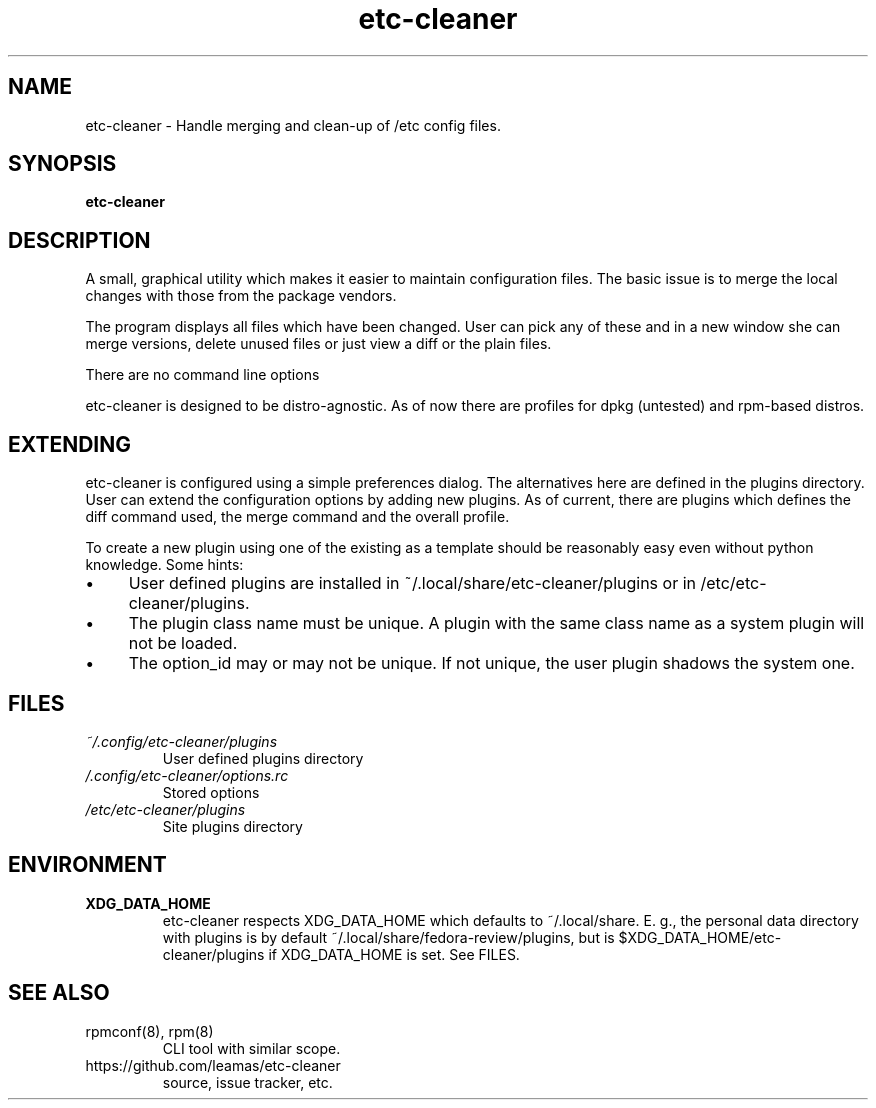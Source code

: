 .TH "etc-cleaner" 8
.SH NAME
etc-cleaner \- Handle merging and clean-up of /etc config files.

.SH SYNOPSIS
.B etc-cleaner

.SH DESCRIPTION

A small, graphical utility which makes it easier to maintain configuration
files. The basic issue is to merge the local changes with those from the
package vendors.
.PP
The program displays all files which have been changed. User can pick any
of these and in a new window she can merge versions, delete unused files or
just view a diff or the plain files.
.PP
There are no command line options
.PP
etc-cleaner is designed to be distro-agnostic. As of now there are profiles
for dpkg (untested) and rpm-based distros.
.SH EXTENDING
etc-cleaner is configured using a simple preferences dialog. The alternatives
here are defined in the plugins directory. User can extend the configuration
options by adding new plugins. As of current, there are plugins which defines
the diff command used, the merge command and the overall profile.
.PP
To create a new plugin using one of the existing as a template should be
reasonably easy even without python knowledge. Some hints:
.IP \(bu 4
User defined plugins are installed in ~/.local/share/etc-cleaner/plugins or
in /etc/etc-cleaner/plugins.
.IP \(bu 4
The plugin class name must be unique. A plugin with the same class name as
a system plugin will not be loaded.
.IP \(bu 4
The option_id may or may not be unique. If not unique, the user plugin
shadows the system one.
.fi

.SH FILES
.I ~/.config/etc-cleaner/plugins
.RS
User defined plugins directory
.RE
.I /.config/etc-cleaner/options.rc
.RS
Stored options
.RE
.I /etc/etc-cleaner/plugins
.RS
Site plugins directory


.SH ENVIRONMENT
.TP
.B XDG_DATA_HOME
etc-cleaner respects XDG_DATA_HOME which defaults to ~/.local/share. E. g.,
the personal data directory with plugins is by default
~/.local/share/fedora-review/plugins, but is
$XDG_DATA_HOME/etc-cleaner/plugins if XDG_DATA_HOME is set. See FILES.

.SH SEE ALSO
.TP
rpmconf(8), rpm(8)
CLI tool with similar scope.
.TP
https://github.com/leamas/etc-cleaner
source, issue tracker, etc.
